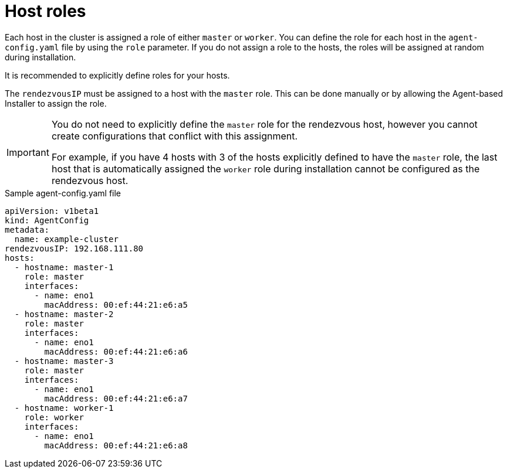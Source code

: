 // Module included in the following assemblies:
//
// * installing/installing-with-agent-based-installer/preparing-to-install-with-agent-based-installer.adoc

:_mod-docs-content-type: CONCEPT
[id="agent-host-roles_{context}"]
= Host roles

Each host in the cluster is assigned a role of either `master` or `worker`.
You can define the role for each host in the `agent-config.yaml` file by using the `role` parameter.
If you do not assign a role to the hosts, the roles will be assigned at random during installation.

It is recommended to explicitly define roles for your hosts.

The `rendezvousIP` must be assigned to a host with the `master` role. This can be done manually or by allowing the Agent-based Installer to assign the role.

[IMPORTANT]
====
You do not need to explicitly define the `master` role for the rendezvous host, however you cannot create configurations that conflict with this assignment.

For example, if you have 4 hosts with 3 of the hosts explicitly defined to have the `master` role, the last host that is automatically assigned the `worker` role during installation cannot be configured as the rendezvous host.
====

.Sample agent-config.yaml file
[source,yaml]
----
apiVersion: v1beta1
kind: AgentConfig
metadata:
  name: example-cluster
rendezvousIP: 192.168.111.80
hosts:
  - hostname: master-1
    role: master
    interfaces:
      - name: eno1
        macAddress: 00:ef:44:21:e6:a5
  - hostname: master-2
    role: master
    interfaces:
      - name: eno1
        macAddress: 00:ef:44:21:e6:a6
  - hostname: master-3
    role: master
    interfaces:
      - name: eno1
        macAddress: 00:ef:44:21:e6:a7
  - hostname: worker-1
    role: worker
    interfaces:
      - name: eno1
        macAddress: 00:ef:44:21:e6:a8
----
